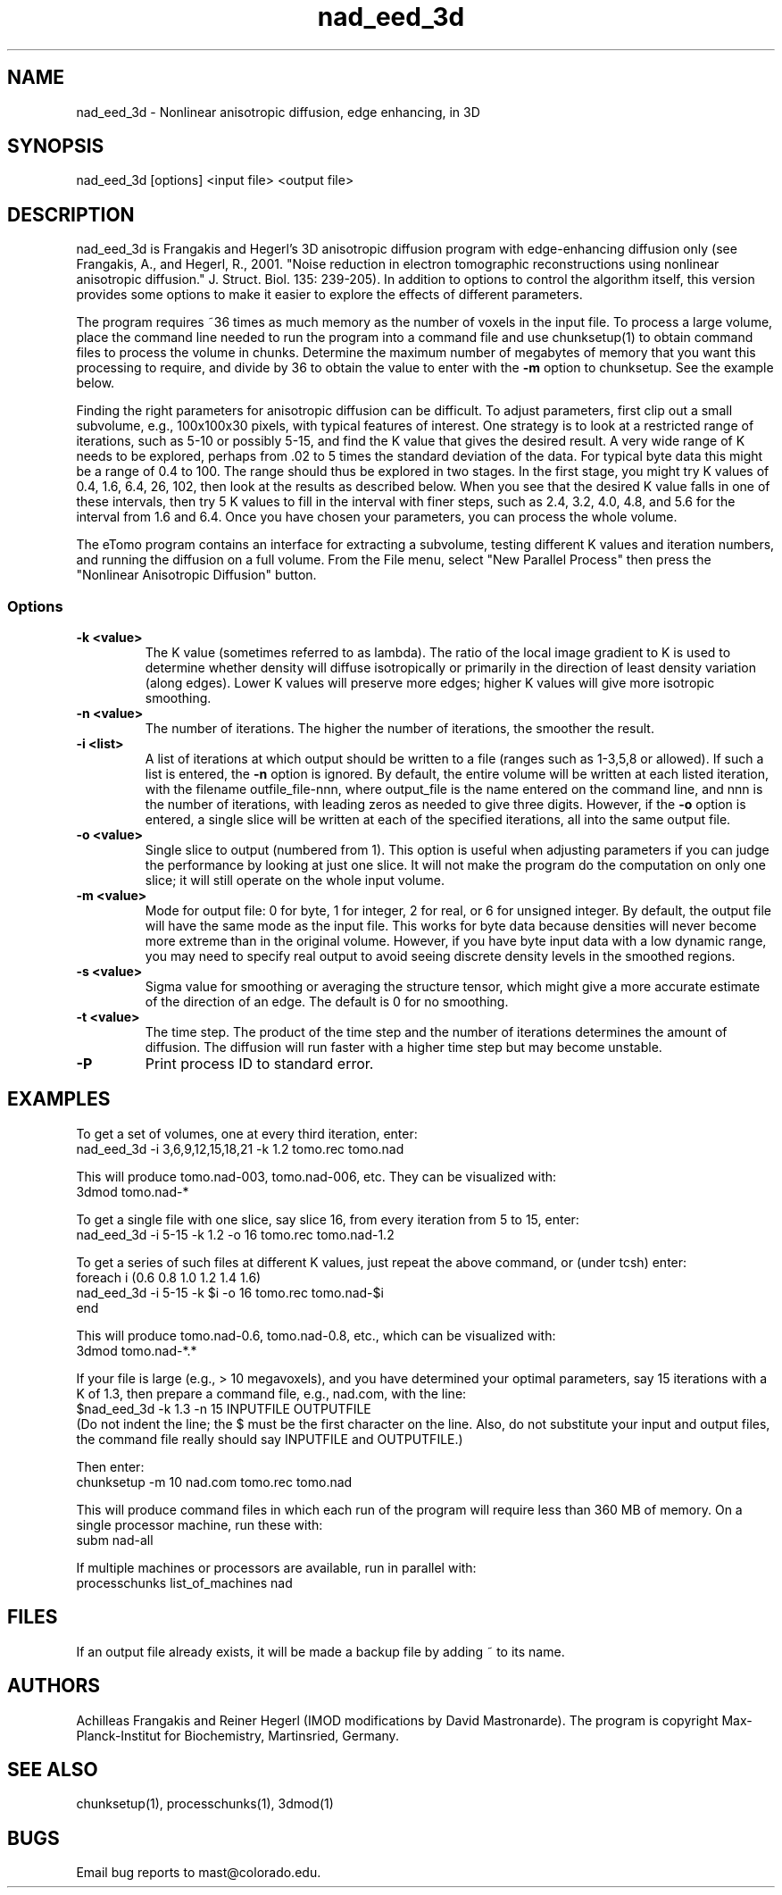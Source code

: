.na
.nh
.TH nad_eed_3d 1 3.5.2 BL3DEMC
.SH NAME
nad_eed_3d \- Nonlinear anisotropic diffusion, edge enhancing, in 3D
.SH SYNOPSIS
nad_eed_3d [options] <input file> <output file>
.SH DESCRIPTION
nad_eed_3d is Frangakis and Hegerl's 3D anisotropic diffusion program with
edge-enhancing diffusion only (see Frangakis, A., and Hegerl, R., 2001.
"Noise reduction in electron tomographic reconstructions using nonlinear
anisotropic diffusion." J. Struct. Biol. 135: 239-205).  In addition to options
to control the algorithm itself, this version provides some options to make
it easier to explore the effects of different parameters.
.P
The program requires ~36 times as much memory as the number of voxels in the
input file.  To process a large volume, place the command line needed to
run the program into a command file and use chunksetup(1) to obtain command
files to process the volume in chunks.  Determine the maximum number of
megabytes of memory that you want this processing to require, and divide by 36
to obtain the value to enter with the
.B -m
option to chunksetup.  See the example below.
.P
Finding the right parameters for anisotropic diffusion can be difficult.  To
adjust parameters, first clip out a small subvolume, e.g., 100x100x30 pixels,
with typical features of interest.  One strategy is to look at a restricted
range of iterations, such as 5-10 or possibly 5-15, and find the K value that
gives the desired result.  A very wide range of K needs to be explored,
perhaps from .02 to 5 times the standard deviation of the data.  For typical
byte data this might be a range of 0.4 to 100.  The range should thus be
explored in two stages.  In the first stage, you might try K values of 0.4,
1.6, 6.4, 26, 102, then look at the results as described below.  When you see
that the desired K value falls in one of these intervals, then try 5 K values
to fill in the interval with finer steps, such as 2.4, 3.2, 4.0, 4.8, and 5.6
for the interval from 1.6 and 6.4.  Once you have chosen your parameters, you
can process the whole volume.
.P
The eTomo program contains an
interface for extracting a subvolume, testing different K values and iteration
numbers, and running the diffusion on a full volume.  From the File menu,
select "New Parallel Process" then press the "Nonlinear Anisotropic Diffusion" button.
.SS Options
.TP
.B -k <value>
The K value (sometimes referred to as lambda).  The ratio
of the local image gradient to K is used to determine whether density will
diffuse isotropically or primarily in the direction of least density
variation (along edges).  Lower K values will preserve more edges; higher K
values will give more isotropic smoothing.
.TP
.B -n <value>
The number of iterations.  The higher the number of iterations, the smoother
the result.
.TP
.B -i <list>
A list of iterations at which output should be written to a file (ranges such
as 1-3,5,8 or allowed).  If such a list is entered, the 
.B -n
option is ignored.  By default, the entire volume will be written at each
listed iteration, with the filename outfile_file-nnn, where output_file is the
name entered on the command line, and nnn is the number of iterations, with
leading zeros as needed to give three digits.  However, if the 
.B -o
option is entered, a single slice will be written at each of the specified
iterations, all into the same output file.
.TP
.B -o <value>
Single slice to output (numbered from 1).  This option is useful when
adjusting parameters if you can
judge the performance by looking at just one slice.  It will not make the
program do the computation on only one slice; it will still operate on the
whole input volume.
.TP
.B -m <value>
Mode for output file: 0 for byte, 1 for integer, 2 for real, or 6 for unsigned
integer.  By default, the
output file will have the same mode as the input file.  This works for byte
data because densities will never
become more extreme than in the original volume.  However, if you have byte
input data with a low
dynamic range, you may need to specify real output to avoid
seeing discrete density levels in the smoothed regions.
.TP
.B -s <value>
Sigma value for smoothing or averaging the structure tensor, which might
give a more accurate estimate of the direction of an edge.  The default is 0
for no smoothing.
.TP
.B -t <value>
The time step.  The product of the time step and the number of iterations
determines the amount of diffusion.  The diffusion will run faster with a
higher time step but may become unstable.
.TP
.B -P
Print process ID to standard error.
.SH EXAMPLES
To get a set of volumes, one at every third iteration, enter:
   nad_eed_3d -i 3,6,9,12,15,18,21 -k 1.2 tomo.rec tomo.nad

This will produce tomo.nad-003, tomo.nad-006, etc.  They can be
visualized with:
   3dmod tomo.nad-*

To get a single file with one slice, say slice 16, from every iteration from
5 to 15, enter:
   nad_eed_3d -i 5-15 -k 1.2 -o 16 tomo.rec tomo.nad-1.2

To get a series of such files at different K values, just repeat the above
command, or (under tcsh) enter:
   foreach i (0.6 0.8 1.0 1.2 1.4 1.6)
   nad_eed_3d -i 5-15 -k $i -o 16 tomo.rec tomo.nad-$i    
   end

This will produce tomo.nad-0.6, tomo.nad-0.8, etc., which can be
visualized with:
   3dmod tomo.nad-*.*

If your file is large (e.g., > 10 megavoxels), and you have determined 
your optimal parameters, say 15 iterations with a K of 1.3, then prepare 
a command file, e.g., nad.com, with the line:
   $nad_eed_3d -k 1.3 -n 15 INPUTFILE OUTPUTFILE
.br
(Do not indent the line; the $ must be the first character on the
line.  Also, do not substitute your input and output files, the command file
really should say INPUTFILE and OUTPUTFILE.)

Then enter:
   chunksetup -m 10 nad.com tomo.rec tomo.nad

This will produce command files in which each run of the program will
require less than 360 MB of memory.  On a single processor machine, run these 
with:
   subm nad-all

If multiple machines or processors are available, run in parallel with:
   processchunks list_of_machines nad

.SH FILES
If an output file already exists, it will be made a backup file by adding ~
to its name.
.SH AUTHORS
Achilleas Frangakis and Reiner Hegerl (IMOD modifications by David 
Mastronarde).
The program is copyright Max-Planck-Institut for Biochemistry, Martinsried, 
Germany.
.SH SEE ALSO
chunksetup(1), processchunks(1), 3dmod(1)
.SH BUGS
Email bug reports to mast@colorado.edu.
